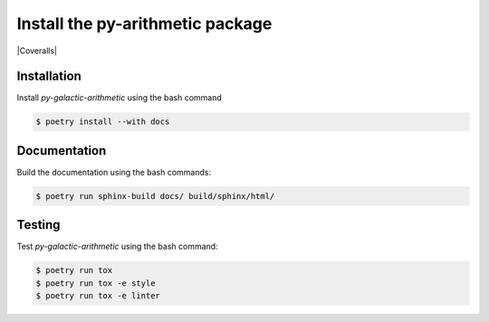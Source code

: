 Install the **py-arithmetic** package
=====================================

|cmake| |Coveralls| |Documentation Status|

Installation
------------

Install *py-galactic-arithmetic* using the bash command

.. code-block:: shell-session

    $ poetry install --with docs


Documentation
-------------

Build the documentation using the bash commands:

.. code-block:: shell-session

    $ poetry run sphinx-build docs/ build/sphinx/html/

Testing
-------

Test *py-galactic-arithmetic* using the bash command:

.. code-block:: shell-session

    $ poetry run tox
    $ poetry run tox -e style
    $ poetry run tox -e linter


.. |cmake| image:: https://github.com/chdemko/py-arithmetic/actions/workflows/python-package.yml/badge.svg
   :target: https://github.com/chdemko/py-arithmetic/actions
.. |Documentation Status| image:: https://img.shields.io/readthedocs/py-arithmetic.svg
   :target: http://py-arithmetic.readthedocs.io/en/latest/?badge=latest
